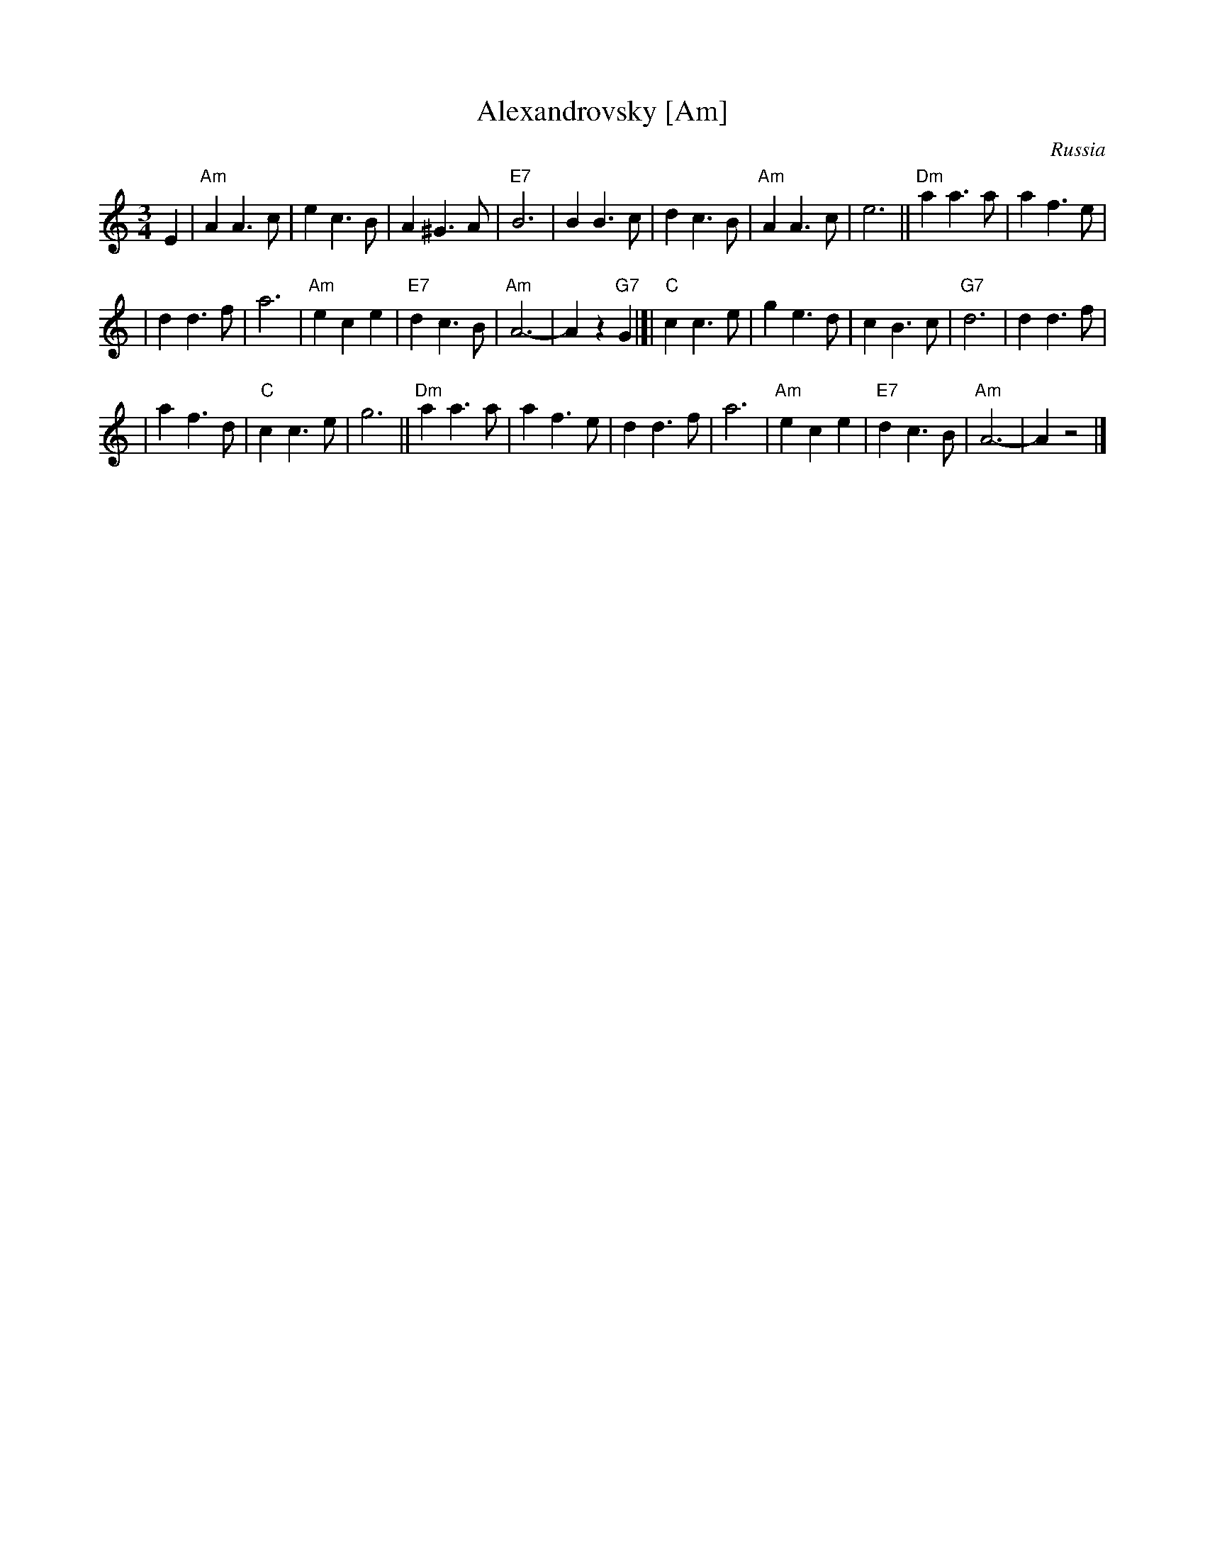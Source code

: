 X: 1
T: Alexandrovsky [Am]
O: Russia
R: waltz
Z: John Chambers <jc:trillian.mit.edu>
M: 3/4
L: 1/4
K: Am
E \
| "Am"AA>c | ec>B | A^G>A | "E7"B3 | BB>c | dc>B | "Am"AA>c | e3 || "Dm"aa>a | af>e |
| dd>f | a3 | "Am"ece | "E7"dc>B | "Am"A3- | Az"G7"G |]| "C"cc>e | ge>d | cB>c | "G7"d3 | dd>f |
| af>d | "C"cc>e | g3 || "Dm"aa>a | af>e | dd>f | a3 | "Am"ece | "E7"dc>B | "Am"A3- | Az2 |]
